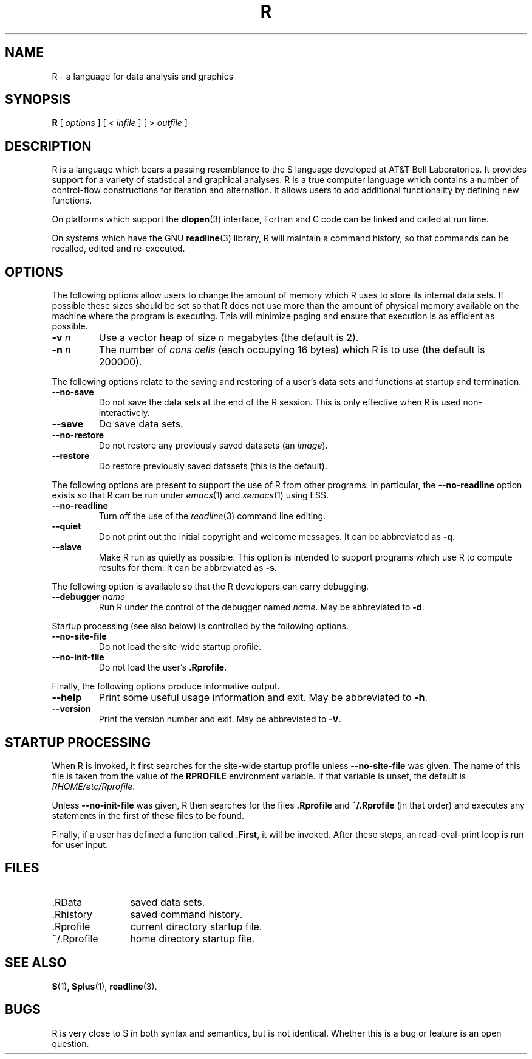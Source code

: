 .TH R 1
.SH NAME
R \- a language for data analysis and graphics
.SH SYNOPSIS
.B R
[
.I options
]
[
<
.I infile
]
[
> 
.I outfile
]
.SH DESCRIPTION
R is a language which bears a passing resemblance to the S language
developed at AT&T Bell Laboratories.
It provides support for a variety of statistical and graphical analyses.
R is a true computer language which contains a number
of control-flow constructions for iteration and alternation.
It allows users to add additional functionality by defining
new functions.
.LP
On platforms which support the
.BR dlopen (3)
interface, Fortran and C code can be linked and called at run time.
.LP
On systems which have the GNU
.BR readline (3)
library, R will maintain a command history,
so that commands can be recalled, edited and
re-executed.
.SH OPTIONS
The following options allow users to change the amount of memory
which R uses to store its internal data sets.
If possible these sizes should be set so that R does not use
more than the amount of physical memory available on the machine
where the program is executing.
This will minimize paging and ensure that execution
is as efficient as possible.
.TP
\fB\-v\fP \fIn\fP
Use a vector heap of size \fIn\fP megabytes (the default is 2).
.TP
\fB\-n\fP \fIn\fP
The number of \fIcons cells\fP (each occupying 16 bytes)
which R is to use (the default is 200000).
.LP
The following options relate to the saving and restoring of a user's
data sets and functions at startup and termination.
.TP
.B \-\-no\-save
Do not save the data sets at the end of the R session.
This is only effective when R is used non-interactively.
.TP
.B \-\-save
Do save data sets.
.TP
.B \-\-no\-restore
Do not restore any previously saved datasets (an \fIimage\fP).
.TP
.B \-\-restore
Do restore previously saved datasets (this is the default).
.LP
The following options are present to support the use of
R from other programs.  In particular, the
.B \-\-no\-readline
option exists so that R can be run under
.IR emacs (1)
and
.IR xemacs (1)
using ESS.
.TP
.B \-\-no\-readline
Turn off the use of the
.IR readline (3)
command line editing.
.TP
.B \-\-quiet
Do not print out the initial copyright and welcome messages.
It can be abbreviated
as \fB\-q\fP.
.TP
.B \-\-slave
Make R run as quietly as possible.  This option is intended to support
programs which use R to compute results for them.  It can be abbreviated
as \fB\-s\fP.
.LP
The following option is available so that the R developers can carry
debugging.
.TP
.B \-\-debugger \fIname\fP
Run R under the control of the debugger named
.IR "name".
May be abbreviated to \fB-d\fP.
.LP
Startup processing (see also below) is controlled by the following
options.
.TP
.B \-\-no\-site\-file
Do not load the site-wide startup profile.
.TP
.B \-\-no\-init\-file
Do not load the user's \fB.Rprofile\fR.
.LP
Finally, the following options produce informative output.
.TP
.B \-\-help
Print some useful usage information and exit.
May be abbreviated to \fB-h\fP.
.TP
.B \-\-version
Print the version number and exit.
May be abbreviated to \fB-V\fP.
.SH STARTUP PROCESSING
When R is invoked, it first searches for the site-wide startup profile
unless
.B \-\-no\-site\-file
was given.  The name of this file is taken from the value of the
.B RPROFILE
environment variable.  If that variable is unset, the default is
\fIRHOME/etc/Rprofile\fP.

Unless
.B \-\-no\-init\-file
was given, R then searches for the files
.B .Rprofile
and
.B ~/.Rprofile
(in that order) and executes any statements in the first of these files
to be found.

Finally, if a user has defined a function called
.BR \&.First ,
it will be invoked.
After these steps, an read-eval-print loop is run
for user input.
.SH FILES
.PD 0
.TP 12
\&.RData
saved data sets.
.TP
\&.Rhistory
saved command history.
.TP
\&.Rprofile
current directory startup file.
.TP
\&~/.Rprofile
home directory startup file.
.PD
.SH SEE ALSO
.BR S (1) ,
.BR Splus (1),
.BR readline (3).
.SH BUGS
R is very close to S in both syntax and semantics, but is not identical.
Whether this is a bug or feature is an open question.
